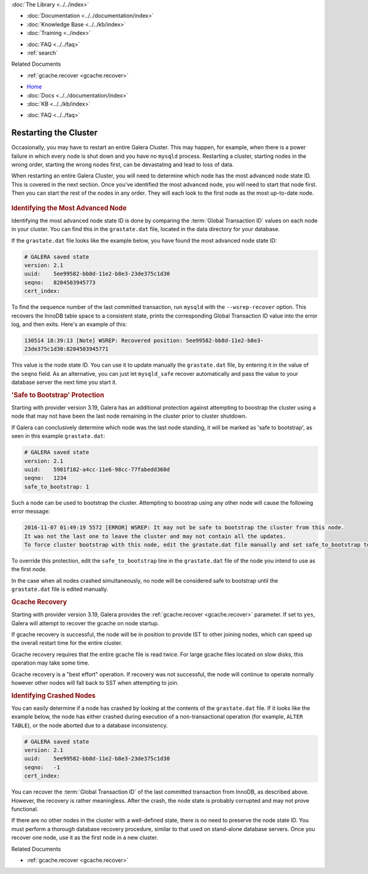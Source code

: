 .. meta::
   :title: Restarting Galera Cluster
   :description:
   :language: en-US
   :keywords:
   :copyright: Codership Oy, 2014 - 2025. All Rights Reserved.


.. container:: left-margin

   .. container:: left-margin-top

      :doc:`The Library <../../index>`

   .. container:: left-margin-content

      - :doc:`Documentation <../../documentation/index>`
      - :doc:`Knowledge Base <../../kb/index>`
      - :doc:`Training <../index>`

      .. cssclass:: sub-links

         - :doc:`Training Courses <../courses/index>`
         - :doc:`Training Videos <../videos/index>`

      .. cssclass:: sub-links

         .. cssclass:: here

         - :doc:`Tutorial Articles <./index>`

      - :doc:`FAQ <../../faq>`
      - :ref:`search`

      Related Documents

      - :ref:`gcache.recover <gcache.recover>`

.. container:: top-links

   - `Home <https://galeracluster.com>`_
   - :doc:`Docs <../../documentation/index>`
   - :doc:`KB <../../kb/index>`

   .. cssclass:: here nav-wider

      - :doc:`Training <../index>`

   - :doc:`FAQ <../../faq>`


.. cssclass:: library-article
.. _`restarting-cluster`:

================================
Restarting the Cluster
================================

.. rst-class:: article-stats

   Length:  791 words; Published: October 20, 2014; Topic: General; Level: Beginner

Occasionally, you may have to restart an entire Galera Cluster. This may happen, for example, when there is a power failure in which every node is shut down and you have no ``mysqld`` process. Restarting a cluster, starting nodes in the wrong order, starting the wrong nodes first, can be devastating and lead to loss of data.

When restarting an entire Galera Cluster, you will need to determine which node has the most advanced node state ID. This is covered in the next section. Once you've identified the most advanced node, you will need to start that node first. Then you can start the rest of the nodes in any order. They will each look to the first node as the most up-to-date node.

   .. only:: html

          .. image:: ../../images/training.jpg
             :target: https://galeracluster.com/training-courses/
             :width: 740

   .. only:: latex

          .. image:: ../../images/training.jpg
             :target: https://galeracluster.com/training-courses/

.. _`Identify Most Advanced Node`:
.. rst-class:: section-heading
.. rubric:: Identifying the Most Advanced Node

Identifying the most advanced node state ID is done by comparing the :term:`Global Transaction ID` values on each node in your cluster. You can find this in the ``grastate.dat`` file, located in the data directory for your database.

If the ``grastate.dat`` file looks like the example below, you have found the most advanced node state ID:

.. code-block:: text

	# GALERA saved state
	version: 2.1
	uuid:    5ee99582-bb8d-11e2-b8e3-23de375c1d30
	seqno:   8204503945773
	cert_index:

To find the sequence number of the last committed transaction, run ``mysqld`` with the ``--wsrep-recover`` option. This recovers the InnoDB table space to a consistent state, prints the corresponding Global Transaction ID value into the error log, and then exits. Here's an example of this:

.. code-block:: console

	130514 18:39:13 [Note] WSREP: Recovered position: 5ee99582-bb8d-11e2-b8e3-
	23de375c1d30:8204503945771

This value is the node state ID. You can use it to update manually the ``grastate.dat`` file, by entering it in the value of the ``seqno`` field. As an alternative, you can just let ``mysqld_safe`` recover automatically and pass the value to your database server the next time you start it.


.. _`'Safe to Bootstrap' Protection`:
.. rst-class:: section-heading
.. rubric:: 'Safe to Bootstrap' Protection

Starting with provider version 3.19, Galera has an additional protection against attempting to boostrap the cluster using a node that may not have been the last node remaining in the cluster prior to cluster shutdown.

If Galera can conclusively determine which node was the last node standing, it will be marked as 'safe to bootstrap', as seen in this example ``grastate.dat``:

.. code-block:: text

	# GALERA saved state
	version: 2.1
	uuid:    5981f182-a4cc-11e6-98cc-77fabedd360d
	seqno:   1234
	safe_to_bootstrap: 1

Such a node can be used to bootstrap the cluster. Attempting to boostrap using any other node will cause the following error message:

.. code-block:: console

	2016-11-07 01:49:19 5572 [ERROR] WSREP: It may not be safe to bootstrap the cluster from this node.
	It was not the last one to leave the cluster and may not contain all the updates.
	To force cluster bootstrap with this node, edit the grastate.dat file manually and set safe_to_bootstrap to 1 .

To override this protection, edit the ``safe_to_bootstrap`` line in the ``grastate.dat`` file of the node you intend to use as the first node.

In the case when all nodes crashed simultaneously, no node will be considered safe to bootstrap until the ``grastate.dat`` file is edited manually.


.. rst-class:: section-heading
.. rubric:: Gcache Recovery

Starting with provider version 3.19, Galera provides the :ref:`gcache.recover <gcache.recover>` parameter. If set to ``yes``, Galera will attempt to recover the gcache on node startup.

If gcache recovery is successful, the node will be in position to provide IST to other joining nodes, which can speed up the overall restart time for the entire cluster.

Gcache recovery requires that the entire gcache file is read twice. For large gcache files located on slow disks, this operation may take some time.

Gcache recovery is a "best effort" operation. If recovery was not successful, the node will continue to operate normally however other nodes will fall back to SST when attempting to join.


.. _`Identify Crashed Node`:
.. rst-class:: section-heading
.. rubric:: Identifying Crashed Nodes

You can easily determine if a node has crashed by looking at the contents of the ``grastate.dat`` file. If it looks like the example below, the node has either crashed during execution of a non-transactional operation (for example, ``ALTER TABLE``), or the node aborted due to a database inconsistency.

.. code-block:: text

	# GALERA saved state
	version: 2.1
	uuid:    5ee99582-bb8d-11e2-b8e3-23de375c1d30
	seqno:   -1
	cert_index:

You can recover the :term:`Global Transaction ID` of the last committed transaction from InnoDB, as described above. However, the recovery is rather meaningless. After the crash, the node state is probably corrupted and may not prove functional.

If there are no other nodes in the cluster with a well-defined state, there is no need to preserve the node state ID. You must perform a thorough database recovery procedure, similar to that used on stand-alone database servers. Once you recover one node, use it as the first node in a new cluster.

.. container:: bottom-links

   Related Documents

   - :ref:`gcache.recover <gcache.recover>`
